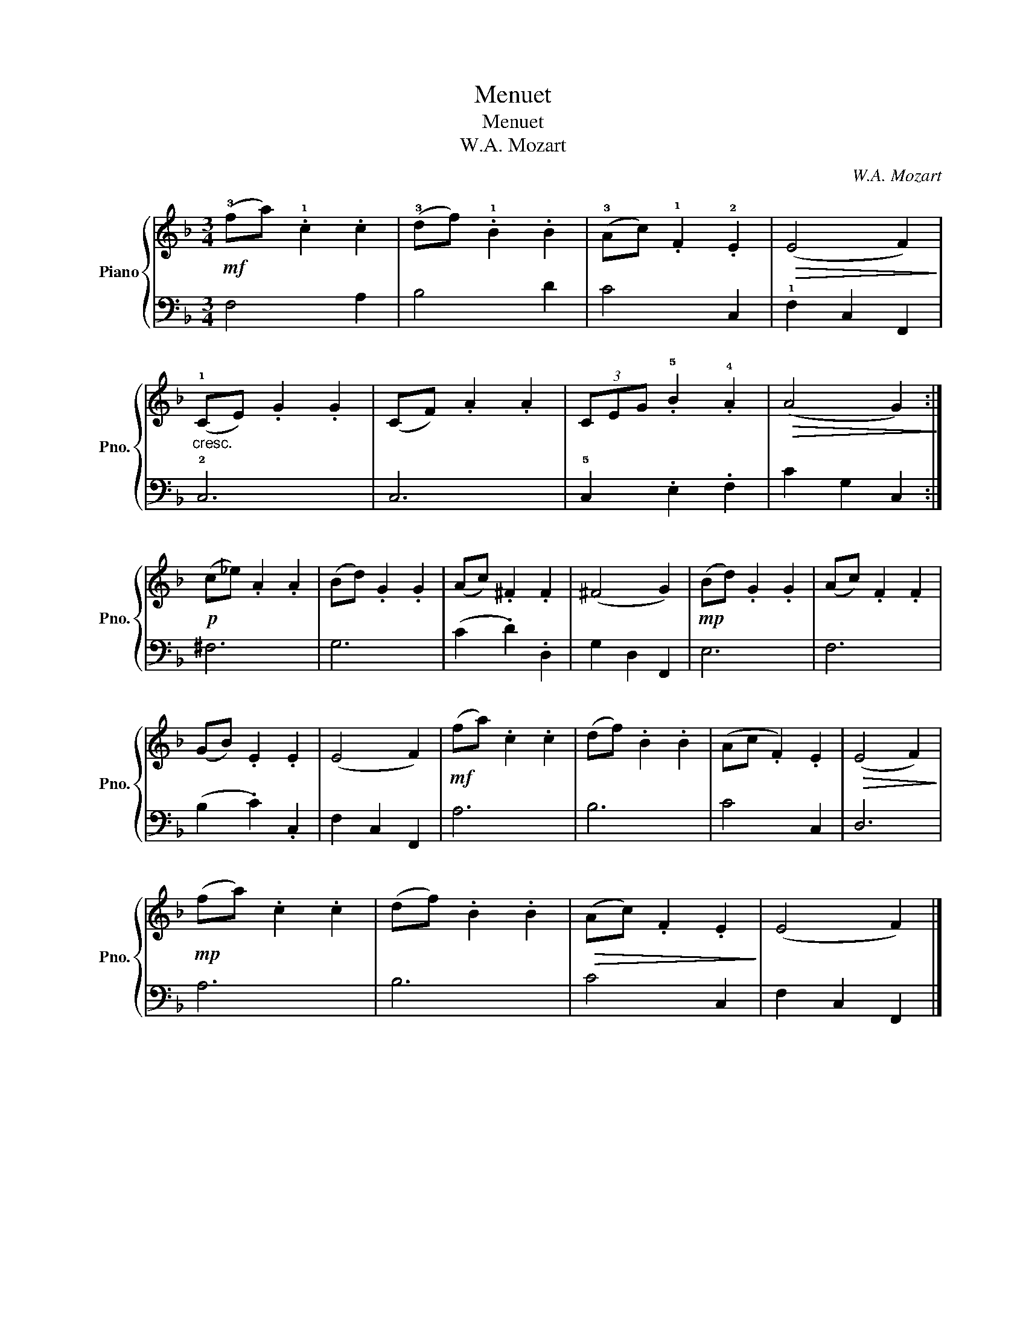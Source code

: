 X:1
T:Menuet
T:Menuet
T:W.A. Mozart
C:W.A. Mozart
%%score { 1 | 2 }
L:1/8
M:3/4
K:F
V:1 treble nm="Piano" snm="Pno."
V:2 bass 
V:1
!mf! (!3!fa) .!1!c2 .c2 | (!3!df) .!1!B2 .B2 | (!3!Ac) .!1!F2 .!2!E2 |!>(! (E4 F2)!>)! | %4
"_cresc." (!1!CE) .G2 .G2 | (CF) .A2 .A2 | (3CEG .!5!B2 .!4!A2 |!>(! (A4 G2)!>)! :| %8
!p! (c_e) .A2 .A2 | (Bd) .G2 .G2 | (Ac) .^F2 .F2 | (^F4 G2) |!mp! (Bd) .G2 .G2 | (Ac) .F2 .F2 | %14
 (GB) .E2 .E2 | (E4 F2) |!mf! (fa) .c2 .c2 | (df) .B2 .B2 | (Ac .F2) .E2 |!>(! (E4 F2)!>)! | %20
!mp! (fa) .c2 .c2 | (df) .B2 .B2 |!>(! (Ac) .F2 .E2!>)! | (E4 F2) |] %24
V:2
 F,4 A,2 | B,4 D2 | C4 C,2 | !1!F,2 C,2 F,,2 | !2!C,6 | C,6 | !5!C,2 .E,2 .F,2 | C2 G,2 C,2 :| %8
 ^F,6 | G,6 | (C2 .D2) .D,2 | G,2 D,2 F,,2 | E,6 | F,6 | (B,2 .C2) .C,2 | F,2 C,2 F,,2 | A,6 | %17
 B,6 | C4 C,2 | D,6 | A,6 | B,6 | C4 C,2 | F,2 C,2 F,,2 |] %24


